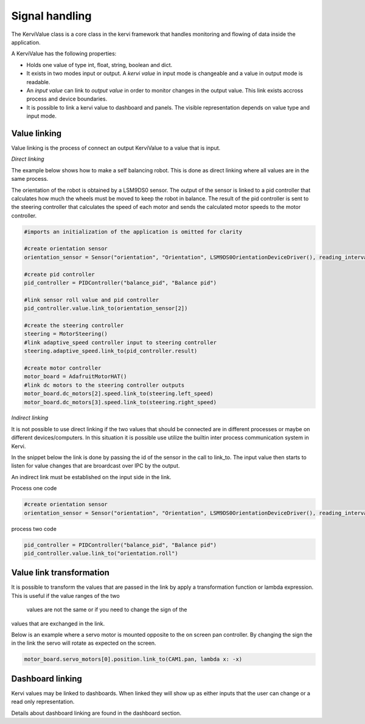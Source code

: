 .. _dynamic_values-label:

===============
Signal handling
===============

The KerviValue class is a core class in the kervi framework that handles monitoring and flowing of data inside the application. 

A KerviValue has the following properties:

* Holds one value of type int, float, string, boolean and dict.
* It exists in two modes input or output. A *kervi value* in input mode is changeable and a value in output mode is readable.
* An *input value* can link to *output value* in order to monitor changes in the output value. This link exists accross process and device boundaries.
* It is possible to link a kervi value to dashboard and panels. The visible representation depends on value type and input mode.  

Value linking
-------------

Value linking is the process of connect an output KerviValue to a value that is input.

*Direct linking*

The example below shows how to make a self balancing robot. This is done as direct linking where all values are
in the same process.

The orientation of the robot is obtained by a LSM9DS0 sensor.
The output of the sensor is linked to a pid controller that calculates
how much the wheels must be moved to keep the robot in balance.
The result of the pid controller is sent to the steering controller that calculates the speed of each motor
and sends the calculated motor speeds to the motor controller.

.. code:: python

    #imports an initialization of the application is omitted for clarity
    
    #create orientation sensor
    orientation_sensor = Sensor("orientation", "Orientation", LSM9DS0OrientationDeviceDriver(), reading_interval=.1)

    #create pid controller
    pid_controller = PIDController("balance_pid", "Balance pid")
    
    #link sensor roll value and pid controller
    pid_controller.value.link_to(orientation_sensor[2])
    
    #create the steering controller
    steering = MotorSteering()
    #link adaptive_speed controller input to steering controller
    steering.adaptive_speed.link_to(pid_controller.result)

    #create motor controller
    motor_board = AdafruitMotorHAT()
    #link dc motors to the steering controller outputs
    motor_board.dc_motors[2].speed.link_to(steering.left_speed)
    motor_board.dc_motors[3].speed.link_to(steering.right_speed)

*Indirect linking*

It is not possible to use direct linking if the two values that should
be connected are in different processes or maybe on different devices/computers. 
In this situation it is possible use utilize the builtin inter process communication system
in Kervi.

In the snippet below the link is done by passing the id of the sensor in the call to link_to.
The input value then starts to listen for value changes that are broardcast over IPC by the output.  

An indirect link must be established on the input side in the link.

Process one code

.. code:: python

    #create orientation sensor
    orientation_sensor = Sensor("orientation", "Orientation", LSM9DS0OrientationDeviceDriver(), reading_interval=.1)


process two code

.. code:: python

    pid_controller = PIDController("balance_pid", "Balance pid")
    pid_controller.value.link_to("orientation.roll")

Value link transformation
-------------------------

It is possible to transform the values that are passed in the link by apply a transformation
function or lambda expression. This is useful if the value ranges of the two
 values are not the same or if you need to change the sign of the
values that are exchanged in the link.

Below is an example where a servo motor is mounted opposite to the on screen pan
controller. By changing the sign the in the link the servo will rotate as expected on
the screen.

.. code:: python 

    motor_board.servo_motors[0].position.link_to(CAM1.pan, lambda x: -x)


Dashboard linking
-----------------

Kervi values may be linked to dashboards.
When linked they will show up as either inputs that the user can change or
a read only representation. 

Details about dashboard linking are found in the dashboard section.  
